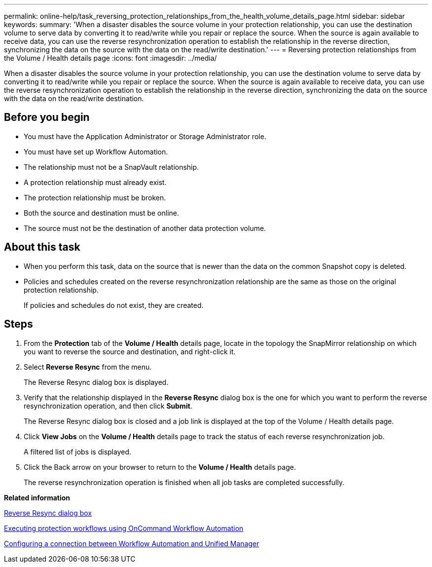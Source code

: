 ---
permalink: online-help/task_reversing_protection_relationships_from_the_health_volume_details_page.html
sidebar: sidebar
keywords: 
summary: 'When a disaster disables the source volume in your protection relationship, you can use the destination volume to serve data by converting it to read/write while you repair or replace the source. When the source is again available to receive data, you can use the reverse resynchronization operation to establish the relationship in the reverse direction, synchronizing the data on the source with the data on the read/write destination.'
---
= Reversing protection relationships from the Volume / Health details page
:icons: font
:imagesdir: ../media/

[.lead]
When a disaster disables the source volume in your protection relationship, you can use the destination volume to serve data by converting it to read/write while you repair or replace the source. When the source is again available to receive data, you can use the reverse resynchronization operation to establish the relationship in the reverse direction, synchronizing the data on the source with the data on the read/write destination.

== Before you begin

* You must have the Application Administrator or Storage Administrator role.
* You must have set up Workflow Automation.
* The relationship must not be a SnapVault relationship.
* A protection relationship must already exist.
* The protection relationship must be broken.
* Both the source and destination must be online.
* The source must not be the destination of another data protection volume.

== About this task

* When you perform this task, data on the source that is newer than the data on the common Snapshot copy is deleted.
* Policies and schedules created on the reverse resynchronization relationship are the same as those on the original protection relationship.
+
If policies and schedules do not exist, they are created.

== Steps

. From the *Protection* tab of the *Volume / Health* details page, locate in the topology the SnapMirror relationship on which you want to reverse the source and destination, and right-click it.
. Select *Reverse Resync* from the menu.
+
The Reverse Resync dialog box is displayed.

. Verify that the relationship displayed in the *Reverse Resync* dialog box is the one for which you want to perform the reverse resynchronization operation, and then click *Submit*.
+
The Reverse Resync dialog box is closed and a job link is displayed at the top of the Volume / Health details page.

. Click *View Jobs* on the *Volume / Health* details page to track the status of each reverse resynchronization job.
+
A filtered list of jobs is displayed.

. Click the Back arrow on your browser to return to the *Volume / Health* details page.
+
The reverse resynchronization operation is finished when all job tasks are completed successfully.

*Related information*

xref:reference_reverse_resync_dialog_box.adoc[Reverse Resync dialog box]

xref:concept_executing_protection_workflows_using_wfa.adoc[Executing protection workflows using OnCommand Workflow Automation]

xref:task_configuring_a_connection_between_workflow_automation_and_unified_manager.adoc[Configuring a connection between Workflow Automation and Unified Manager]
